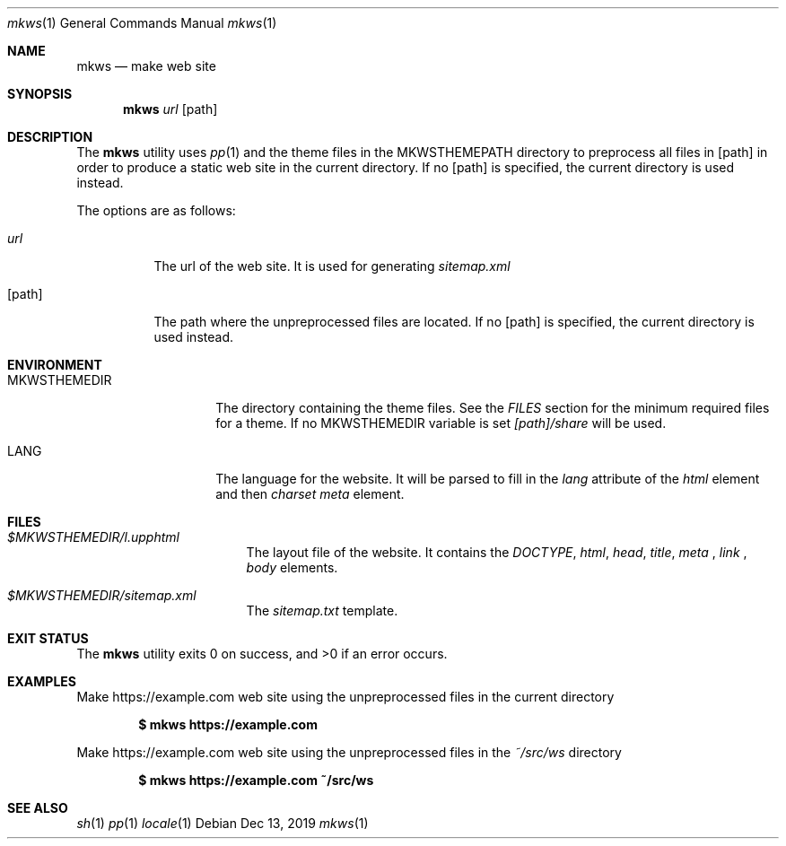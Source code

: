 .Dd Dec 13, 2019
.Dt mkws 1
.Os
.Sh NAME
.Nm mkws
.Nd make web site
.Sh SYNOPSIS
.Nm
.Ar url
.Op path
.Sh DESCRIPTION
The
.Nm
utility uses
.Xr pp 1
and the theme files in the
.Ev MKWSTHEMEPATH
directory
to preprocess all files in
.Op path
in order to produce a static web site in the current directory. If no
.Op path
is specified, the current directory is used instead.
.Pp
The options are as follows:
.Bl -tag -width Ds
.It Ar url
The url of the web site. It is used for generating
.Pa sitemap.xml
.
.It Op path
The path where the unpreprocessed files are located. If no
.Op path
is specified, the current directory is used instead.
.El
.Sh ENVIRONMENT
.Bl -tag -width MKWSTHEMEDIR
.It Ev MKWSTHEMEDIR
The directory containing the theme files. See the
.Em FILES
section for the minimum required files for a theme. If no
.Ev MKWSTHEMEDIR
variable is set
.Pa [path]/share
will be used.
.It Ev LANG
The language for the website. It will be parsed to fill in the
.Em lang
attribute of the
.Em html
element and then
.Em charset
.Em meta
element.
.El
.Sh FILES
.Bl -tag -width "/tmp/vi.recover
.It Pa $MKWSTHEMEDIR/l.upphtml
The layout file of the website. It contains the
.Em DOCTYPE ,
.Em html ,
.Em head ,
.Em title ,
.Em meta
,
.Em link
,
.Em body
elements.
.It Pa $MKWSTHEMEDIR/sitemap.xml
The
.Pa sitemap.txt
template.
.El
.Sh EXIT STATUS
.Ex -std
.Sh EXAMPLES
Make https://example.com web site using the unpreprocessed files in the
current directory
.Pp
.Dl $ mkws https://example.com
.Pp
Make https://example.com web site using the unpreprocessed files in the
.Ar ~/src/ws
directory
.Pp
.Dl $ mkws https://example.com ~/src/ws
.Sh SEE ALSO
.Xr sh 1
.Xr pp 1
.Xr locale 1
